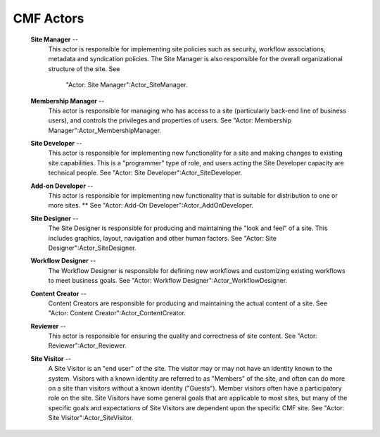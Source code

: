CMF Actors
==========

  **Site Manager** --
    This actor is responsible for implementing site policies
    such as security, workflow associations, metadata and
    syndication policies. The Site Manager is also responsible
    for the overall organizational structure of the site.  See
      "Actor: Site Manager":Actor_SiteManager.

  **Membership Manager** --
    This actor is responsible for managing who has access to a
    site (particularly back-end line of business users), and
    controls the privileges and properties of users.  See
    "Actor: Membership Manager":Actor_MembershipManager.

  **Site Developer** --
    This actor is responsible for implementing new
    functionality for a site and making changes to existing
    site capabilities. This is a "programmer" type of role, and
    users acting the Site Developer capacity are technical
    people.  See "Actor: Site Developer":Actor_SiteDeveloper.

  **Add-on Developer** --
    This actor is responsible for implementing new
    functionality that is suitable for distribution to one or
    more sites. **  See "Actor: Add-On
    Developer":Actor_AddOnDeveloper.

  **Site Designer** --
    The Site Designer is responsible for producing and
    maintaining the "look and feel" of a site. This includes
    graphics, layout, navigation and other human factors.  See
    "Actor: Site Designer":Actor_SiteDesigner.

  **Workflow Designer** --
    The Workflow Designer is responsible for defining new
    workflows and customizing existing workflows to meet
    business goals.  See "Actor: Workflow
    Designer":Actor_WorkflowDesigner.

  **Content Creator** --
    Content Creators are responsible for producing and
    maintaining the actual content of a site.  See "Actor:
    Content Creator":Actor_ContentCreator.

  **Reviewer** --
    This actor is responsible for ensuring the quality and
    correctness of site content.  See "Actor:
    Reviewer":Actor_Reviewer.

  **Site Visitor** --
    A Site Visitor is an "end user" of the site. The visitor
    may or may not have an identity known to the system.
    Visitors with a known identity are referred to as "Members"
    of the site, and often can do more on a site than visitors
    without a known identity ("Guests"). Member visitors often
    have a participatory role on the site. Site Visitors have
    some general goals that are applicable to most sites, but
    many of the specific goals and expectations of Site
    Visitors are dependent upon the specific CMF site.  See
    "Actor: Site Visitor":Actor_SiteVisitor.
